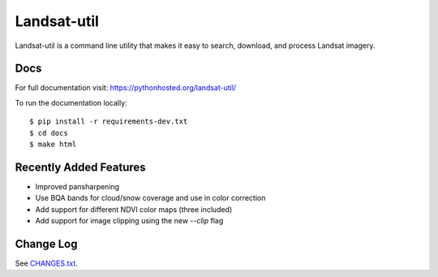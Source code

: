 Landsat-util
===============

.. image:: https://travis-ci.org/developmentseed/landsat-util.svg?branch=master
    :target: https://travis-ci.org/developmentseed/landsat-util

.. image:: https://badge.fury.io/py/landsat-util.svg
    :target: http://badge.fury.io/py/landsat-util

.. image:: https://img.shields.io/pypi/dm/landsat-util.svg
    :target: https://pypi.python.org/pypi/landsat-util/
    :alt: Downloads

.. image:: https://img.shields.io/pypi/l/landsat-util.svg
    :target: https://pypi.python.org/pypi/landsat-util/
    :alt: License


Landsat-util is a command line utility that makes it easy to search, download, and process Landsat imagery.

Docs
+++++

For full documentation visit: https://pythonhosted.org/landsat-util/

To run the documentation locally::

    $ pip install -r requirements-dev.txt
    $ cd docs
    $ make html


Recently Added Features
+++++++++++++++++++++++

- Improved pansharpening
- Use BQA bands for cloud/snow coverage and use in color correction
- Add support for different NDVI color maps (three included)
- Add support for image clipping using the new `--clip` flag

Change Log
++++++++++

See `CHANGES.txt <CHANGES.txt>`_.
